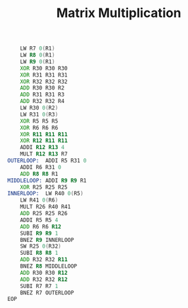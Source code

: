 #+TITLE: Matrix Multiplication
#+BEGIN_SRC asm
    LW R7 0(R1)
    LW R8 0(R1)
    LW R9 0(R1)
    XOR R30 R30 R30
    XOR R31 R31 R31
    XOR R32 R32 R32
    ADD R30 R30 R2
    ADD R31 R31 R3
    ADD R32 R32 R4
    LW R30 0(R2)
    LW R31 0(R3)
    XOR R5 R5 R5
    XOR R6 R6 R6
    XOR R11 R11 R11
    XOR R12 R11 R11
    ADDI R12 R13 4
    MULT R12 R13 R7
OUTERLOOP:  ADDI R5 R31 0
    ADDI R6 R31 0
    ADD R8 R8 R1
MIDDLELOOP: ADDI R9 R9 R1
    XOR R25 R25 R25
INNERLOOP:  LW R40 0(R5)
    LW R41 0(R6)
    MULT R26 R40 R41
    ADD R25 R25 R26
    ADDI R5 R5 4
    ADD R6 R6 R12
    SUBI R9 R9 1
    BNEZ R9 INNERLOOP
    SW R25 0(R32)
    SUBI R8 R8 1
    ADD R32 R32 R11
    BNEZ R8 MIDDLELOOP
    ADD R30 R30 R12
    ADD R32 R32 R12
    SUBI R7 R7 1
    BNEZ R7 OUTERLOOP
EOP
#+END_SRC

